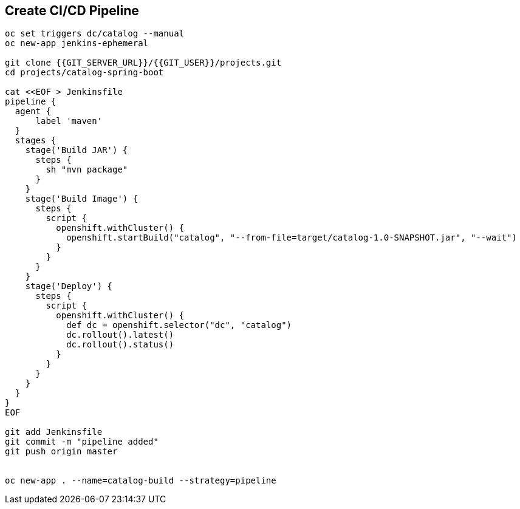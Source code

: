 ## Create CI/CD Pipeline

[source,shell]
----


oc set triggers dc/catalog --manual
oc new-app jenkins-ephemeral

git clone {{GIT_SERVER_URL}}/{{GIT_USER}}/projects.git
cd projects/catalog-spring-boot

cat <<EOF > Jenkinsfile
pipeline {
  agent {
      label 'maven'
  }
  stages {
    stage('Build JAR') {
      steps {
        sh "mvn package"
      }
    }
    stage('Build Image') {
      steps {
        script {
          openshift.withCluster() {
            openshift.startBuild("catalog", "--from-file=target/catalog-1.0-SNAPSHOT.jar", "--wait")
          }
        }
      }
    }
    stage('Deploy') {
      steps {
        script {
          openshift.withCluster() {
            def dc = openshift.selector("dc", "catalog")
            dc.rollout().latest()
            dc.rollout().status()
          }
        }
      }
    }
  }
}
EOF

git add Jenkinsfile
git commit -m "pipeline added"
git push origin master


oc new-app . --name=catalog-build --strategy=pipeline



----


